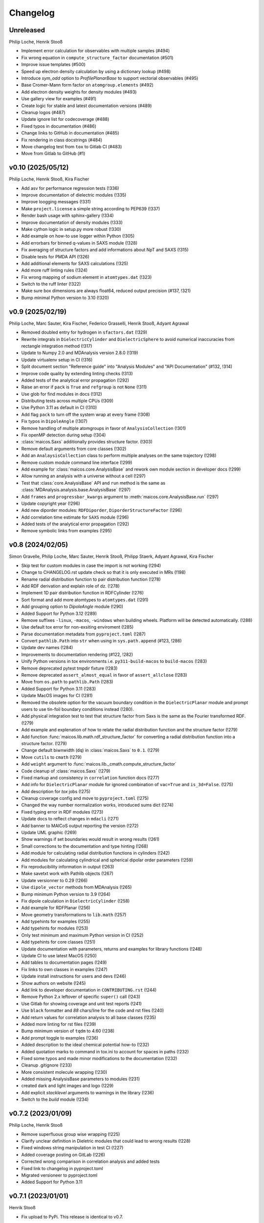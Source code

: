 Changelog
=========

..
  The rules for MAICoS' CHANGELOG file:
  - entries are sorted newest-first.
  - summarize sets of changes (don't reproduce every git log comment here).
  - don't ever delete anything.
  - keep the format consistent (88 char width, Y/M/D date format) and do not use tabs but
    use spaces for formatting

Unreleased
----------
Philip Loche, Henrik Stooß

- Implement error calculation for observables with multiple samples (#494)
- Fix wrong equation in ``compute_structure_factor`` documentation (#501)
- Improve issue templates (#500)
- Speed up electron density calculation by using a dictionary lookup (#498)
- Introduce `sym_odd` option to `ProfilePlanarBase` to support vectorial
  observables (#495)
- Base Cromer-Mann form factor on ``atomgroup.elements`` (#492)
- Add electron density weights for density modules (#493)
- Use gallery view for examples (#491)
- Create logic for stable and latest documentation versions (#489)
- Cleanup logos (#487)
- Update ignore list for codecoverage (#488)
- Fixed typos in documentation (#486)
- Change links to GitHub in documentation (#485)
- Fix rendering in class docstrings (#484)
- Move changelog test from ``tox`` to Gitlab CI (#483)
- Move from Gitlab to GitHub (#1)

..
  Note: moved from GitLab to GitHub after v0.10; `!XXX` reference GitLab merge
  requests at https://gitlab.com/maicos-devel/maicos/-/merge_requests

v0.10 (2025/05/12)
------------------
Philip Loche, Henrik Stooß, Kira Fischer

- Add asv for performance regression tests (!336)
- Improve documentation of dielectric modules (!335)
- Improve loogging messages (!331)
- Make ``project.license`` a simple string according to PEP639 (!337)
- Render bash usage with sphinx-gallery (!334)
- Improve documentation of density modules (!333)
- Make cython logic in setup.py more robust (!330)
- Add example on how-to use logger within Python (!305)
- Add errorbars for binned q-values in SAXS module (!328)
- Fix averaging of structure factors and add informations about NpT and SAXS (!315)
- Disable tests for PMDA API (!326)
- Add additional elements for SAXS calculations (!325)
- Add more ruff linting rules (!324)
- Fix wrong mapping of sodium element in ``atomtypes.dat`` (!323)
- Switch to the ruff linter (!322)
- Make sure box dimensions are always float64, reduced output precision (#137, !321)
- Bump minimal Python version to 3.10 (!320)

v0.9 (2025/02/19)
-----------------
Philip Loche, Marc Sauter, Kira Fischer, Federico Grasselli, Henrik Stooß,
Adyant Agrawal

- Removed doubled entry for hydrogen in ``sfactors.dat`` (!329)
- Rewrite integrals in ``DielectricCylinder`` and ``DielectricSphere`` to avoid
  numerical inaccuracies from rectangle integration method (!317)
- Update to Numpy 2.0 and MDAnalysis version 2.8.0 (!319)
- Update virtualenv setup in CI (!316)
- Split document section "Reference guide" into "Analysis Modules" and "API
  Documentation" (#132, !314)
- Improve code quality by extending linting checks (!313)
- Added tests of the analytical error propagation (!292)
- Raise an error if ``pack`` is ``True`` and ``refgroup`` is not ``None`` (!311)
- Use glob for find modules in docs (!312)
- Distributing tests across multiple CPUs (!309)
- Use Python 3.11 as default in CI (!310)
- Add flag ``pack`` to turn off the system wrap at every frame (!308)
- Fix typos in ``DipoleAngle`` (!307)
- Remove handling of multiple atomgroups in favor of ``AnalysisCollection`` (!301)
- Fix openMP detection during setup (!304)
- :class:`maicos.Saxs` additionally provides structure factor. (!303)
- Remove default arguments from core classes (!302)
- Add an ``AnalaysisCollection`` class to perform multiple analyses on the same
  trajectory (!298)
- Remove custom module command line interface (!299)
- Add example for :class:`maicos.core.AnalysisBase` and rework own module section in
  developer docs (!299)
- Allow running an analysis with a universe without a cell (!297)
- Test that :class:`core.AnalysisBase` API and ``run`` method is the same as
  :class:`MDAnalysis.analysis.base.AnalysisBase` (!297)
- Add ``frames`` and ``progressbar_kwargs`` argument to
  :meth:`maicos.core.AnalysisBase.run` (!297)
- Update copyright year (!296)
- Add new diporder modules: ``RDFDiporder``, ``DiporderStructureFactor`` (!296)
- Add correlation time estimate for ``SAXS`` module (!296)
- Added tests of the analytical error propagation (!292)
- Remove symbolic links from examples (!295)

v0.8 (2024/02/05)
-----------------
Simon Gravelle, Philip Loche, Marc Sauter, Henrik Stooß, Philipp Staerk, Adyant Agrawal,
Kira Fischer

- Skip test for custom modules in case the import is not working (!294)
- Change to CHANGELOG.rst update check so that it is only executed in MRs (!198)
- Rename radial distribution function to pair distribution function (!278)
- Add RDF derivation and explain role of dz. (!278)
- Implement 1D pair distribution function in RDFCylinder (!276)
- Sort format and add more atomtypes to ``atomtypes.dat`` (!291)
- Add grouping option to `DipoleAngle` module (!290)
- Added Support for Python 3.12 (!289)
- Remove suffixes ``-linux``, ``-macos``, ``-windows`` when building wheels. Platform
  will be detected automatically. (!288)
- Use default tox error for non-exsiting enviroment (!285)
- Parse documentation metadata from ``pyproject.toml`` (!287)
- Convert ``pathlib.Path`` into ``str`` when using in ``sys.path.append`` (#123, !286)
- Update dev names (!284)
- Improvements to documentation rendering (#122, !282)
- Unify Python versions in tox environments i.e. ``py311-build-macos`` to
  ``build-macos`` (!283)
- Remove deprecated pytest tmpdir fixture (!283)
- Remove deprecated ``assert_almost_equal`` in favor of ``assert_allclose`` (!283)
- Move from ``os.path`` to ``pathlib.Path`` (!283)
- Added Support for Python 3.11 (!283)
- Update MacOS images for CI (!281)
- Removed the obsolete option for the vacuum boundary condition in the
  ``DielectricPlanar`` module and prompt users to use tin-foil boundary
  conditions instead (!280).
- Add physical integration test to test that structure factor from Saxs is the same as
  the Fourier transformed RDF. (!279)
- Add example and explenation of how to relate the radial distribution function and the
  structure factor (!279)
- Add function :func:`maicos.lib.math.rdf_structure_factor` for converting a radial
  distribution function into a structure factor. (!279)
- Change default biwnwidth (``dq``) in :class:`maicos.Saxs` to ``0.1``. (!279)
- Move ``cutils`` to ``cmath`` (!279)
- Add ``weight`` argument to :func:`maicos.lib._cmath.compute_structure_factor`
- Code cleanup of :class:`maicos.Saxs` (!279)
- Fixed markup and consistency in ``correlation`` function docs (!277)
- Add info for ``DielectricPlanar`` module for ignored combination of ``vac=True`` and
  ``is_3d=False``. (!275)
- Add description for `tox` jobs (!275)
- Cleanup coverage config and move to ``pyproject.toml`` (!275)
- Changed the way number normalization works, introduced sums dict (!274)
- Fixed typing error in RDF modules (!273)
- Update docs to reflect changes in ``mdacli`` (!271)
- Add banner to MAICoS output reporting the version (!272)
- Update UML graphic (!269)
- Show warnings if set boundaries would result in wrong results (!261)
- Small corrections to the documentation and type hinting (!268)
- Add module for calculating radial distribution functions in cylinders (!242)
- Add modules for calculating cylindrical and spherical dipolar order parameters (!259)
- Fix reproducibility information in output (!263)
- Make savetxt work with Pathlib objects (!267)
- Update versionner to 0.29 (!266)
- Use ``dipole_vector`` methods from MDAnalysis (!265)
- Bump minimum Python version to 3.9 (!264)
- Fix dipole calculation in ``DielectricCylinder`` (!258)
- Add example for RDFPlanar (!256)
- Move geometry transformations to ``lib.math`` (!257)
- Add typehints for examples (!255)
- Add typehints for modules (!253)
- Only test minimum and maximum Python version in CI (!252)
- Add typehints for core classes (!251)
- Update documentation with parameters, returns and examples for library functions
  (!248)
- Update CI to use latest MacOS (!250)
- Add tables to documentation pages (!249)
- Fix links to own classes in examples (!247)
- Update install instructions for users and devs (!246)
- Show authors on website (!245)
- Add link to developer documentation in ``CONTRIBUTING.rst`` (!244)
- Remove Python 2.x leftover of specific ``super()`` call (!243)
- Use Gitlab for showing coverage and unit test reports (!241)
- Use ``black`` formatter and `88` chars/line for the code and rst files (!240)
- Add return values for correlation analysis to all base classes (!235)
- Added more linting for rst files (!239)
- Bump minimum version of ``tqdm`` to 4.60 (!238)
- Add prompt toggle to examples (!236)
- Added description to the ideal chemical potential how-to (!232)
- Added quotation marks to command in tox.ini to account for spaces in paths (!232)
- Fixed some typos and made minor modifications to the documentation (!232)
- Cleanup .gitignore (!233)
- More consistent molecule wrapping (!230)
- Added missing AnalysisBase parameters to modules (!231)
- created dark and light images and logo (!229)
- Add explicit `stacklevel` arguments to warnings in the library (!236)
- Switch to the `build` module (!234)

v0.7.2 (2023/01/09)
-------------------
Philip Loche, Henrik Stooß

- Remove superfluous group wise wrapping (!225)
- Clarify unclear definition in Dieletric modules that could lead to wrong results
  (!228)
- Fixed windows string manipulation in test CI (!227)
- Added coverage posting on GitLab (!226)
- Corrected wrong comparison in correlation analysis and added tests
- Fixed link to changelog in pyproject.toml
- Migrated versioneer to pyproject.toml
- Added Support for Python 3.11

v0.7.1 (2023/01/01)
-------------------
Henrik Stooß

- Fix upload to PyPi. This release is identical to v0.7.

v0.7 (2022/12/27)
-----------------
Philip Loche, Simon Gravelle, Marc Sauter, Henrik Stooß, Kira Fischer, Alexander
Schlaich, Philipp Staerk

- Make sure citation are only printed once (!260)
- Added MacOS pipeline, fixed wheels (!218)
- Fix CHANGELOG testing (!220)
- Added dielectric how-to (!208)
- Raise an error if ``unwrap=False`` and ``refgroup != None`` in dielectric modules
  (!215).
- Fix velocity profiles (!211)
- Added the Theory to the Dielectric docs (!201)
- Add a logger info for citations (!205)
- Rename Diporder to DiporderPlanar (!202)
- Change default behavior of DielectricPlanar: assume slab geometry by default (removing
  the ``xy`` flag and instead introduce ``is_3d`` for 3d-periodic systems) (!202)
- Rename ``profile_mean`` to ``profile`` (!202)
- Major improvements on the documentation (!202)
- Add a check if the CHANGELOG.rst has been updated (!198)
- Fix behaviour of refgroup (!192)
- Resolve +1 is summed for epsilon for each atom group (#101, !193)
- Flatten file structure of analysis modules (#46, !196)
- Consistent mass unit in docs
- Porting examples to sphinx-gallery (!190)
- Add ``jitter`` parameter to AnalysisBase (!183)
- Test output messages (!191)
- Fixed typo in ``DielectricPlanar`` docs (!194)
- Add Sphere modules (!175)
- Add ``ProfileBase`` class (!180)
- Slight restructure of the documenation (!189)
- Fix py311 windows
- Update build requirements for py310 and py311
- Merged setup.cfg into pyproject.toml (!187)
- Use versioneer for version info (!150)
- Update project urls (!185)
- Added repository link in the documentation (!184)
- Added windows CI/CD pipeline (!182)
- Update package discovery methods in setup.cfg
- Refactor CI script (!181)
- Fix ``DielectricCylinder`` (!165)
- Unified ``n_bins`` logging (#93, !179)
- Add MAICoS UML Class Diagramm (!178)
- Changed density calculation using range in np.histogram (!77)
- Update branching model in the documentation (!177)
- remove ./ from index.rst
- Improve documentation (!174)
- Added reference for SAXS calculations (!176)
- Update type of bin_pos in docs
- Added ``VelocityCylinder`` module
- Change behavior of ``sort_atomgroup`` (#88, !152)
- ``get_compound``: option for returning indices of topology attributes
- Added Tutorial for non-spatial analysis module (!170)
- Check atomgroups if they contain any atoms (!172)
- New core attributes: ``bin_edges``, ``bin_area``, ``bin_volume``, ``bin_pos`` &
  ``bin_width`` (!167)
- Use ``frame`` dict in ``structure.py`` (!169)
- Fix box dimensions for cylindrical boundaries (!168)
- ``rmax`` for cylindrical systems now uses correct dimensions
- Transport module documentation update (!164)
- Rename frame dict (!166)
- Implement ``SphereBase`` and ``ProfileSphereBase`` (!162)
- Relative path for data (!163)
- Create Linux wheels (!160)
- Fix ``Diporder`` tests (!161)
- ``norm=number``: Declare bins with no atoms as ``nan`` (!157)
- Simplify weight functions (!158)

v0.6.1 (2022/09/26)
-------------------
Henrik Stooß

- Fix the output of the `ChemicalPotentialPlanar` module (!173)

v0.6 (2022/09/01)
-----------------
Philip Loche, Simon Gravelle, Srihas Velpuri, Henrik Stooß, Alexander Schlaich,
Maximilian Becker, Kira Fischer

- Write total epsilon as defined in paper (!155)
- Introduce generic header (!149)
- Fix error estimate in ``EpsilonPlanar`` (!153)
- Fix sym option in ``EpsilonPlanar`` (!148)
- Use standard error of the mean instead of variance for error estimate (!147)
- Make all tests that write file use temporary file directory (!151)
- Rewrite ``Velocity`` module using ``ProfilePlanarBase`` (!142)
- Add ``RDFPlanar`` (!133)
- Refactor ``EpsilonPlanar`` (!139)
- Add a correlation time estimator (!137)
- Add ``frame`` dict to ``AnalysisBase`` (!138)
- Generalize ``comgroup`` attribute to all dimensions (!132)
- Output headers do not require residue names anymore (!134)
- Remove ``Debyer`` class (!130)
- Generalize ``concfreq`` attribute in ``AnalysisBase`` (!122)
- Fix broken binning in ``EpsilonPlanar`` (!125)
- Removed ``repairMolecules`` (!119)
- Added ``grouping`` and ``bin_method`` option (!117)
- Bump minimum MDAnalysis version to 2.2.0 (!117)
- Bump minimum Python version to 3.8 (!117)
- Use base units exclusively (!115)
- Higher tolerance for non-neutral systems (1E-4 instead of 1E-5)
- ``charge``neutral decorator uses ``check_compound`` now
- Add option to symmetrize profiles using ``ProfilePlanarBase`` (!116)
- Fix ``comgroup`` parameter working only in the z direction (!116)
- Remove ``center`` option from ``ProfileBase`` (!116)
- Introduces new ``ProfilePlanarBase`` (!111)
- Split new ``DensityPlanar`` into ``ChemicalPotentialPlanar``, ``DensityPlanar``,
  ``TemperaturePlanar`` (!111)
- Convert more ``print`` statements into logger calls (!111)
- Fix wrong ``Diporder`` normalization + tests (!111)
- Add ``zmin`` and ``zmax`` to DensityPlanar and Diporder (!109)
- Fix EpsilonPlanar (!108)
- More tests for ``DensityPlanar``, ``DensityCylinder``, ``KineticEnergy`` and
  ``DipoleAngle`` (!104)
- Remove ``EpsilonBulk`` (!107)
- Add Code of Conduct (!97)
- Fix lint errors (!95)

v0.5.1 (2022/02/21)
-------------------
Henrik Stooß

- Fix pypi installation (!98)

v0.5 (2022/02/17)
-----------------
Philip Loche, Srihas Velpuri, Simon Gravelle

- Convert Tutorials into notebooks (!93)
- New docs design (!93)
- Build gitlab docs only on master branch (!94, #62)
- Removed oxygen binning from diporder (!85)
- Improved CI including tests for building and linting
- Create a consistent value of ``zmax`` in every frame (!79)
- Corrected README for pypi (!83)
- Use Results class for attributes and improved docs (!81)
- Bump minimum Python version to 3.7 (!80)
- Remove spaghetti code in ``__main__.py`` and introduce ``mdacli`` as cli server
  library. (!80)
- Remove ``SingleGroupAnalysisBase`` and ``MultiGroupAnalysisBase`` classes in favour of
  a unified ``AnalysisBase`` class (!80)
- Change ``planar_base`` decorator to a ``PlanarBase`` class (!80)
- Rename modules to be consistent with PEP8 (``density_planar`` -> ``DensityPlanar``)
  (!80)
- Use Numpy's docstyle for doc formatting (!80)
- Use Python's powerful logger library instead of bare ``print`` (!80)
- Use Python 3.6 string formatting (!80)
- Remove ``_calculate_results`` methods. This method is covered by the ``_conclude``
  method. (!80)
- Make results saving a public function (save) (!80)
- Added docstring Decorator for ``PlanarDocstring`` and ``verbose`` option (!80)
- Use ``MDAnalysis``'s' ``center_of_mass`` function for center of mass shifting (!80)

v0.4.1 (2021/12/17)
-------------------
Philip Loche

- Fixed double counting of the box length in diporder (#58, !76)

v0.4 (2021/12/13)
-----------------

Philip Loche, Simon Gravelle, Philipp Staerk, Henrik Stooß, Srihas Velpuri, Maximilian
Becker

- Restructure docs and build docs for develop and release version
- Include README files into sphinx doc
- Add tutorial for density_cylinder module
- Add ``planar_base`` decorator unifying the syntax for planar analysis modules as
  ``denisty_planar``, ``epsilon_planar`` and ``diporder`` (!48)
- Corrected time_series module and created a test for it
- Added support for Python 3.9
- Created sphinx documentation
- Raise error if end is to small (#40)
- Add sorting of atom groups into molecules, enabling import of LAMMPS data
- Corrected plot format selection in ``dielectric_spectrum`` (!66)
- Fixed box dimension not set properly (!64)
- Add docs for timeseries modulees (!72)
- Fixed diporder does not compute the right quantities (#55, !75)
- Added support of calculating the chemical potentials for multiple atomgroups.
- Changed the codes behaviour of calculating the chemical potential if atomgroups
  contain multiple residues.

v0.3 (2020/03/03)
-----------------

Philip Loche, Amanuel Wolde-Kidan

- Fixed errors occurring from changes in MDAnalysis
- Increased minimal requirements
- Use new ProgressBar from MDAnalysis
- Increased total_charge to account for numerical inaccuracy

v0.2 (2020/04/03)
-----------------

Philip Loche

- Added custom module
- Less noisy DeprecationWarning
- Fixed wrong center of mass velocity in velocity module
- Fixed documentation in diporder for P0
- Fixed debug if error in parsing
- Added checks for charge neutrality in dielectric analysis
- Added test files for an air-water trajectory and the diporder module
- Performance tweaks and tests for sfactor
- Check for molecular information in modules

v0.1 (2019/10/30)
-----------------

Philip Loche

- first release out of the lab
